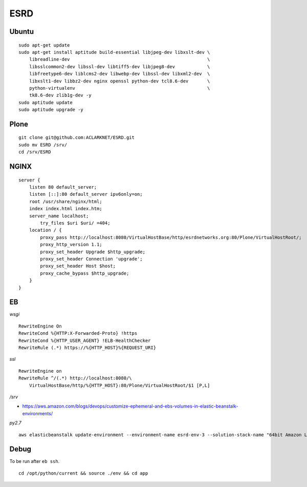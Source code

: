 ESRD
====

.. image:: screenshot.png

Ubuntu
------

::

    sudo apt-get update
    sudo apt-get install aptitude build-essential libjpeg-dev libxslt-dev \
        libreadline-dev                                                   \
        libsslcommon2-dev libssl-dev libtiff5-dev libjpeg8-dev            \
        libfreetype6-dev liblcms2-dev libwebp-dev libssl-dev libxml2-dev  \
        libxslt1-dev libbz2-dev nginx openssl python-dev tcl8.6-dev       \
        python-virtualenv                                                 \
        tk8.6-dev zlib1g-dev -y
    sudo aptitude update
    sudo aptitude upgrade -y

Plone
-----

::

    git clone git@github.com:ACLARKNET/ESRD.git
    sudo mv ESRD /srv/
    cd /srv/ESRD


NGINX
-----

::

    server {
        listen 80 default_server;
        listen [::]:80 default_server ipv6only=on;
        root /usr/share/nginx/html;
        index index.html index.htm;
        server_name localhost;
            try_files $uri $uri/ =404;
        location / {
            proxy_pass http://localhost:8080/VirtualHostBase/http/esrdnetworks.org:80/Plone/VirtualHostRoot/;
            proxy_http_version 1.1;
            proxy_set_header Upgrade $http_upgrade;
            proxy_set_header Connection 'upgrade';
            proxy_set_header Host $host;
            proxy_cache_bypass $http_upgrade;
        }
    }


EB
--

*wsgi*

::

    RewriteEngine On
    RewriteCond %{HTTP:X-Forwarded-Proto} !https
    RewriteCond %{HTTP_USER_AGENT} !ELB-HealthChecker
    RewriteRule (.*) https://%{HTTP_HOST}%{REQUEST_URI}

*ssl*

::

    RewriteEngine on
    RewriteRule ^/(.*) http://localhost:8080/\
        VirtualHostBase/http/%{HTTP_HOST}:80/Plone/VirtualHostRoot/$1 [P,L]


*/srv*

- https://aws.amazon.com/blogs/devops/customize-ephemeral-and-ebs-volumes-in-elastic-beanstalk-environments/


*py2.7*

::

    aws elasticbeanstalk update-environment --environment-name esrd-env-3 --solution-stack-name "64bit Amazon Linux 2018.03 v2.7.6 running Python 2.7" 

Debug
-----

To be run after ``eb ssh``.

::

    cd /opt/python/current && source ./env && cd app
